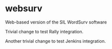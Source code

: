 * websurv
Web-based version of the SIL WordSurv software

Trivial change to test Rally integration.

Another trivial change to test Jenkins integration.
